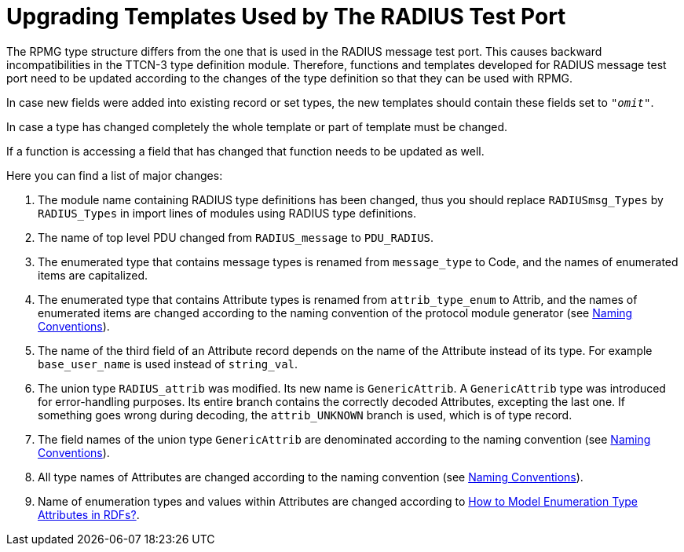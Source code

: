 = Upgrading Templates Used by The RADIUS Test Port

The RPMG type structure differs from the one that is used in the RADIUS message test port. This causes backward incompatibilities in the TTCN-3 type definition module. Therefore, functions and templates developed for RADIUS message test port need to be updated according to the changes of the type definition so that they can be used with RPMG.

In case new fields were added into existing record or set types, the new templates should contain these fields set to `_"omit"_`.

In case a type has changed completely the whole template or part of template must be changed.

If a function is accessing a field that has changed that function needs to be updated as well.

Here you can find a list of major changes:

1.  The module name containing RADIUS type definitions has been changed, thus you should replace `RADIUSmsg_Types` by `RADIUS_Types` in import lines of modules using RADIUS type definitions.
2.  The name of top level PDU changed from `RADIUS_message` to `PDU_RADIUS`.
3.  The enumerated type that contains message types is renamed from `message_type` to Code, and the names of enumerated items are capitalized.
4.  The enumerated type that contains Attribute types is renamed from `attrib_type_enum` to Attrib, and the names of enumerated items are changed according to the naming convention of the protocol module generator (see <<3-feature_list.adoc#naming_conventions, Naming Conventions>>).
5.  The name of the third field of an Attribute record depends on the name of the Attribute instead of its type. For example `base_user_name` is used instead of `string_val`.
6.  The union type `RADIUS_attrib` was modified. Its new name is `GenericAttrib`. A `GenericAttrib` type was introduced for error-handling purposes. Its entire branch contains the correctly decoded Attributes, excepting the last one. If something goes wrong during decoding, the `attrib_UNKNOWN` branch is used, which is of type record.
7.  The field names of the union type `GenericAttrib` are denominated according to the naming convention (see <<3-feature_list.adoc#naming_conventions, Naming Conventions>>).
8.  All type names of Attributes are changed according to the naming convention (see <<3-feature_list.adoc#naming_conventions, Naming Conventions>>).
9.  Name of enumeration types and values within Attributes are changed according to <<3-feature_list.adoc#how_to_model_enumeration_type_attributes_in_RDFs, How to Model Enumeration Type Attributes in RDFs?>>.
